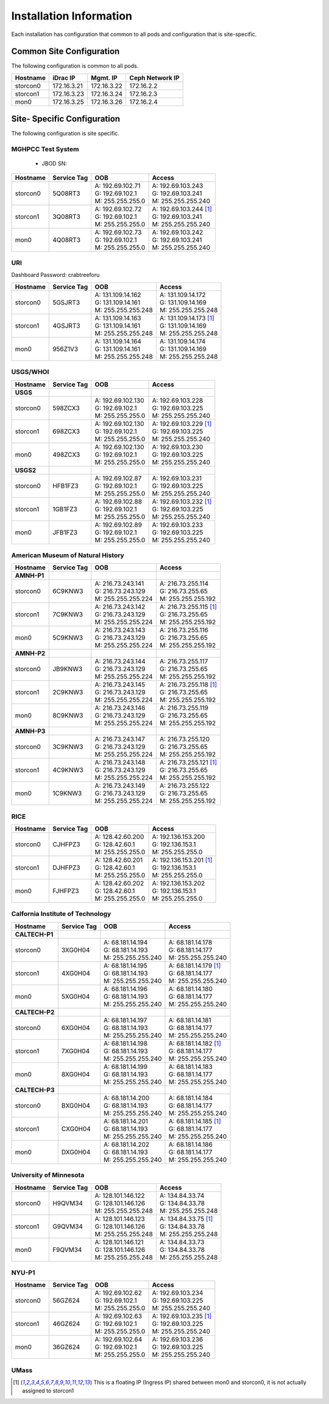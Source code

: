 Installation Information
========================
Each installation has configuration that common to all pods and configuration
that is site-specific.

Common Site Configuration
-------------------------
The following configuration is common to all pods.

.. list-table::
  :header-rows: 1

  * - Hostname
    - iDrac IP
    - Mgmt. IP
    - Ceph Network IP
  * - storcon0
    - 172.16.3.21
    - 172.16.3.22
    - 172.16.2.2
  * - storcon1
    - 172.16.3.23
    - 172.16.3.24
    - 172.16.2.3
  * - mon0
    - 172.16.3.25
    - 172.16.3.26
    - 172.16.2.4

Site- Specific Configuration
----------------------------
The following configuration is site specific.

MGHPCC Test System
^^^^^^^^^^^^^^^^^^

  * JBOD SN:

.. list-table::
  :header-rows: 1

  * - Hostname
    - Service Tag
    - OOB
    - Access
  * - storcon0
    - 5Q08RT3
    - | A: 192.69.102.71
      | G: 192.69.102.1
      | M: 255.255.255.0
    - | A: 192.69.103.243
      | G: 192.69.103.241
      | M: 255.255.255.240
  * - storcon1
    - 3Q08RT3
    - | A: 192.69.102.72
      | G: 192.69.102.1
      | M: 255.255.255.0
    - | A: 192.69.103.244 [1]_
      | G: 192.69.103.241
      | M: 255.255.255.240
  * - mon0
    - 4Q08RT3
    - | A: 192.69.102.73
      | G: 192.69.102.1
      | M: 255.255.255.0
    - | A: 192.69.103.242
      | G: 192.69.103.241
      | M: 255.255.255.240

URI
^^^^^^^^^^
Dashboard Password: crabtreeforu

.. list-table::
  :header-rows: 1

  * - Hostname
    - Service Tag
    - OOB
    - Access
  * - storcon0
    - 5GSJRT3
    - | A: 131.109.14.162
      | G: 131.109.14.161
      | M: 255.255.255.248
    - | A: 131.109.14.172
      | G: 131.109.14.169
      | M: 255.255.255.248
  * - storcon1
    - 4GSJRT3
    - | A: 131.109.14.163
      | G: 131.109.14.161
      | M: 255.255.255.248
    - | A: 131.109.14.173 [1]_
      | G: 131.109.14.169
      | M: 255.255.255.248
  * - mon0
    - 956Z1V3
    - | A: 131.109.14.164
      | G: 131.109.14.161
      | M: 255.255.255.248
    - | A: 131.109.14.174
      | G: 131.109.14.169
      | M: 255.255.255.248

USGS/WHOI
^^^^^^^^^

.. list-table::
  :header-rows: 1

  * - Hostname
    - Service Tag
    - OOB
    - Access
  * - **USGS**
    -
    -
    -
  * - storcon0
    - 598ZCX3
    - | A: 192.69.102.130
      | G: 192.69.102.1
      | M: 255.255.255.0
    - | A: 192.69.103.228
      | G: 192.69.103.225
      | M: 255.255.255.240
  * - storcon1
    - 698ZCX3
    - | A: 192.69.102.130
      | G: 192.69.102.1
      | M: 255.255.255.0
    - | A: 192.69.103.229 [1]_
      | G: 192.69.103.225
      | M: 255.255.255.240
  * - mon0
    - 498ZCX3
    - | A: 192.69.102.130
      | G: 192.69.102.1
      | M: 255.255.255.0
    - | A: 192.69.103.230
      | G: 192.69.103.225
      | M: 255.255.255.240
  * - **USGS2**
    -
    -
    -
  * - storcon0
    - HFB1FZ3
    - | A: 192.69.102.87
      | G: 192.69.102.1
      | M: 255.255.255.0
    - | A: 192.69.103.231
      | G: 192.69.103.225
      | M: 255.255.255.240
  * - storcon1
    - 1GB1FZ3
    - | A: 192.69.102.88
      | G: 192.69.102.1
      | M: 255.255.255.0
    - | A: 192.69.103.232 [1]_
      | G: 192.69.103.225
      | M: 255.255.255.240
  * - mon0
    - JFB1FZ3
    - | A: 192.69.102.89
      | G: 192.69.102.1
      | M: 255.255.255.0
    - | A: 192.69.103.233
      | G: 192.69.103.225
      | M: 255.255.255.240


American Museum of Natural History
^^^^^^^^^^^^^^^^^^^^^^^^^^^^^^^^^^
.. list-table::
  :header-rows: 1

  * - Hostname
    - Service Tag
    - OOB
    - Access
  * - **AMNH-P1**
    -
    -
    -
  * - storcon0
    - 6C9KNW3
    - | A: 216.73.243.141
      | G: 216.73.243.129
      | M: 255.255.255.224
    - | A: 216.73.255.114
      | G: 216.73.255.65
      | M: 255.255.255.192
  * - storcon1
    - 7C9KNW3
    - | A: 216.73.243.142
      | G: 216.73.243.129
      | M: 255.255.255.224
    - | A: 216.73.255.115 [1]_
      | G: 216.73.255.65
      | M: 255.255.255.192
  * - mon0
    - 5C9KNW3
    - | A: 216.73.243.143
      | G: 216.73.243.129
      | M: 255.255.255.224
    - | A: 216.73.255.116
      | G: 216.73.255.65
      | M: 255.255.255.192
  * - **AMNH-P2**
    -
    -
    -
  * - storcon0
    - JB9KNW3
    - | A: 216.73.243.144
      | G: 216.73.243.129
      | M: 255.255.255.224
    - | A: 216.73.255.117
      | G: 216.73.255.65
      | M: 255.255.255.192
  * - storcon1
    - 2C9KNW3
    - | A: 216.73.243.145
      | G: 216.73.243.129
      | M: 255.255.255.224
    - | A: 216.73.255.118 [1]_
      | G: 216.73.255.65
      | M: 255.255.255.192
  * - mon0
    - 8C9KNW3
    - | A: 216.73.243.146
      | G: 216.73.243.129
      | M: 255.255.255.224
    - | A: 216.73.255.119
      | G: 216.73.255.65
      | M: 255.255.255.192
  * - **AMNH-P3**
    -
    -
    -
  * - storcon0
    - 3C9KNW3
    - | A: 216.73.243.147
      | G: 216.73.243.129
      | M: 255.255.255.224
    - | A: 216.73.255.120
      | G: 216.73.255.65
      | M: 255.255.255.192
  * - storcon1
    - 4C9KNW3
    - | A: 216.73.243.148
      | G: 216.73.243.129
      | M: 255.255.255.224
    - | A: 216.73.255.121 [1]_
      | G: 216.73.255.65
      | M: 255.255.255.192
  * - mon0
    - 1C9KNW3
    - | A: 216.73.243.149
      | G: 216.73.243.129
      | M: 255.255.255.224
    - | A: 216.73.255.122
      | G: 216.73.255.65
      | M: 255.255.255.192


RICE
^^^^^^^^^

.. list-table::
  :header-rows: 1

  * - Hostname
    - Service Tag
    - OOB
    - Access
  * - storcon0
    - CJHFPZ3
    - | A: 128.42.60.200
      | G: 128.42.60.1
      | M: 255.255.255.0
    - | A: 192.136.153.200
      | G: 192.136.153.1
      | M: 255.255.255.0
  * - storcon1
    - DJHFPZ3
    - | A: 128.42.60.201
      | G: 128.42.60.1
      | M: 255.255.255.0
    - | A: 192.136.153.201 [1]_
      | G: 192.136.153.1
      | M: 255.255.255.0
  * - mon0
    - FJHFPZ3
    - | A: 128.42.60.202
      | G: 128.42.60.1
      | M: 255.255.255.0
    - | A: 192.136.153.202
      | G: 192.136.153.1
      | M: 255.255.255.0

Calfornia Institute of Technology
^^^^^^^^^^^^^^^^^^^^^^^^^^^^^^^^^^
.. list-table::
  :header-rows: 1

  * - Hostname
    - Service Tag
    - OOB
    - Access
  * - **CALTECH-P1**
    -
    -
    -
  * - storcon0
    - 3XG0H04
    - | A: 68.181.14.194
      | G: 68.181.14.193
      | M: 255.255.255.240
    - | A: 68.181.14.178
      | G: 68.181.14.177
      | M: 255.255.255.240
  * - storcon1
    - 4XG0H04
    - | A: 68.181.14.195
      | G: 68.181.14.193
      | M: 255.255.255.240
    - | A: 68.181.14.179 [1]_
      | G: 68.181.14.177
      | M: 255.255.255.240
  * - mon0
    - 5XG0H04
    - | A: 68.181.14.196
      | G: 68.181.14.193
      | M: 255.255.255.240
    - | A: 68.181.14.180
      | G: 68.181.14.177
      | M: 255.255.255.240
  * - **CALTECH-P2**
    -
    -
    -
  * - storcon0
    - 6XG0H04
    - | A: 68.181.14.197
      | G: 68.181.14.193
      | M: 255.255.255.240
    - | A: 68.181.14.181
      | G: 68.181.14.177
      | M: 255.255.255.240
  * - storcon1
    - 7XG0H04
    - | A: 68.181.14.198
      | G: 68.181.14.193
      | M: 255.255.255.240
    - | A: 68.181.14.182 [1]_
      | G: 68.181.14.177
      | M: 255.255.255.240
  * - mon0
    - 8XG0H04
    - | A: 68.181.14.199
      | G: 68.181.14.193
      | M: 255.255.255.240
    - | A: 68.181.14.183
      | G: 68.181.14.177
      | M: 255.255.255.240
  * - **CALTECH-P3**
    -
    -
    -
  * - storcon0
    - BXG0H04
    - | A: 68.181.14.200 
      | G: 68.181.14.193
      | M: 255.255.255.240
    - | A: 68.181.14.184
      | G: 68.181.14.177
      | M: 255.255.255.240
  * - storcon1
    - CXG0H04
    - | A: 68.181.14.201 
      | G: 68.181.14.193
      | M: 255.255.255.240
    - | A: 68.181.14.185 [1]_
      | G: 68.181.14.177
      | M: 255.255.255.240
  * - mon0
    - DXG0H04
    - | A: 68.181.14.202
      | G: 68.181.14.193
      | M: 255.255.255.240
    - | A: 68.181.14.186
      | G: 68.181.14.177
      | M: 255.255.255.240


University of Minnesota
^^^^^^^^^^^^^^^^^^^^^^^

.. list-table::
  :header-rows: 1

  * - Hostname
    - Service Tag
    - OOB
    - Access
  * - storcon0
    - H9QVM34
    - | A: 128.101.146.122
      | G: 128.101.146.126
      | M: 255.255.255.248
    - | A: 134.84.33.74
      | G: 134.84.33.78
      | M: 255.255.255.248
  * - storcon1
    - G9QVM34
    - | A: 128.101.146.123
      | G: 128.101.146.126
      | M: 255.255.255.248
    - | A: 134.84.33.75 [1]_
      | G: 134.84.33.78
      | M: 255.255.255.248
  * - mon0
    - F9QVM34
    - | A: 128.101.146.121
      | G: 128.101.146.126
      | M: 255.255.255.248
    - | A: 134.84.33.73
      | G: 134.84.33.78
      | M: 255.255.255.248

NYU-P1
^^^^^^^^^^^^^^^^^^^^^^^

.. list-table::
  :header-rows: 1

  * - Hostname
    - Service Tag
    - OOB
    - Access
  * - storcon0
    - 56GZ624
    - | A: 192.69.102.62
      | G: 192.69.102.1
      | M: 255.255.255.0
    - | A: 192.69.103.234
      | G: 192.69.103.225
      | M: 255.255.255.240
  * - storcon1
    - 46GZ624
    - | A: 192.69.102.63
      | G: 192.69.102.1
      | M: 255.255.255.0
    - | A: 192.69.103.235 [1]_
      | G: 192.69.103.225
      | M: 255.255.255.240
  * - mon0
    - 36GZ624
    - | A: 192.69.102.64
      | G: 192.69.102.1
      | M: 255.255.255.0
    - | A: 192.69.103.236
      | G: 192.69.103.225
      | M: 255.255.255.240

UMass
^^^^^^^^^^^^^^^^^^^^^^^


.. list-table::
  :header-rows: 1
  * - Hostname
    - Service Tag
    - OOB
    - Access
  * - storcon0
  * - **UMA1**
    -
    -
    -

    - HCCMF24
    - | A: 205.172.168.242
      | G: 205.172.168.241
      | M: 255.255.255.248
    - | A: 205.172.168.8
      | G: 205.172.168.1
      | M: 255.255.255.192
  * - storcon1
    - JCCMF24
    - | A: 205.172.168.243
      | G: 205.172.168.241
      | M: 255.255.255.248
    - | A: 205.172.168.9 [1]_
      | G: 205.172.168.1
      | M: 255.255.255.192
  * - mon0
    - 1DCMF24
    - | A: 205.172.168.244
      | G: 205.172.168.241
      | M: 255.255.255.248
    - | A: 205.172.168.10
      | G: 205.172.168.1
      | M: 255.255.255.192

.. [1] This is a floating IP (Ingress IP) shared between mon0 and storcon0, it is not actually assigned to storcon1
